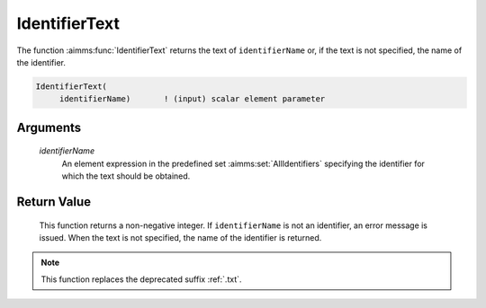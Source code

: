 .. aimms:function:: IdentifierText(identifierName)

.. _IdentifierText:

IdentifierText
==============

The function :aimms:func:`IdentifierText` returns the text of ``identifierName``
or, if the text is not specified, the name of the identifier.

.. code-block:: aimms

    IdentifierText(
         identifierName)       ! (input) scalar element parameter

Arguments
---------

    *identifierName*
        An element expression in the predefined set :aimms:set:`AllIdentifiers` specifying the
        identifier for which the text should be obtained.

Return Value
------------

    This function returns a non-negative integer. If ``identifierName`` is
    not an identifier, an error message is issued. When the text is not
    specified, the name of the identifier is returned.

.. note::

    This function replaces the deprecated suffix :ref:`.txt`.

.. seealso::

    -  The functions :aimms:func:`IdentifierText`.

    -  Section 25.4 of the `Language Reference <https://documentation.aimms.com/_downloads/AIMMS_ref.pdf>`__.

    -  The common example in :numref:`CommonModelQueryExample`.
